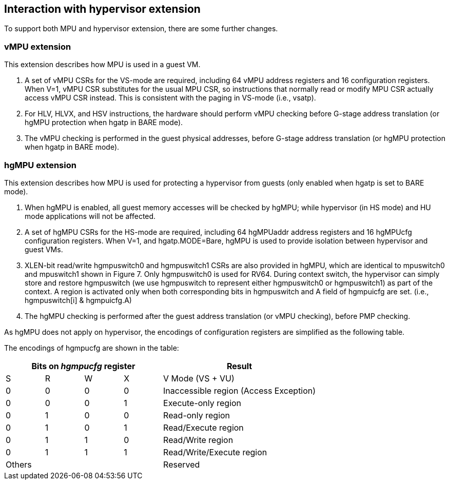 [[Interaction_with_hypervisor_extension]]
== Interaction with hypervisor extension

To support both MPU and hypervisor extension, there are some further changes. 

=== vMPU extension

This extension describes how MPU is used in a guest VM.

1. A set of vMPU CSRs for the VS-mode are required, including 64 vMPU address registers and 16 configuration registers.
When V=1, vMPU CSR substitutes for the usual MPU CSR, so instructions that normally read or modify MPU CSR actually access vMPU CSR instead.
This is consistent with the paging in VS-mode (i.e., vsatp). 
2. For HLV, HLVX, and HSV instructions, the hardware should perform vMPU checking before G-stage address translation (or hgMPU protection when hgatp in BARE mode). 
3. The vMPU checking is performed in the guest physical addresses, before G-stage address translation (or hgMPU protection when hgatp in BARE mode).


=== hgMPU extension

This extension describes how MPU is used for protecting a hypervisor from guests (only enabled when hgatp is set to BARE mode).

1. When hgMPU is enabled, all guest memory accesses will be checked by hgMPU; while hypervisor (in HS mode) and HU mode applications will not be affected.
2. A set of hgMPU CSRs for the HS-mode are required, including 64 hgMPUaddr address registers and 16 hgMPUcfg configuration registers.
When V=1, and hgatp.MODE=Bare, hgMPU is used to provide isolation between hypervisor and guest VMs.
3. XLEN-bit read/write hgmpuswitch0 and hgmpuswitch1 CSRs are also provided in hgMPU, which are identical to mpuswitch0 and mpuswitch1 shown in Figure 7.
Only hgmpuswitch0 is used for RV64.
During context switch, the hypervisor can simply store and restore hgmpuswitch (we use hgmpuswitch to represent either hgmpuswitch0 or hgmpuswitch1) as part of the context.
A region is activated only when both corresponding bits in hgmpuswitch and A field of hgmpuicfg are set. (i.e., hgmpuswitch[i] & hgmpuicfg.A)
4. The hgMPU checking is performed after the guest address translation (or vMPU checking), before PMP checking.

As hgMPU does not apply on hypervisor, the encodings of configuration registers are simplified as the following table.

The encodings of hgmpucfg are shown in the table:

[cols="^1,^1,^1,^1,^4",stripes=even,options="header"]
|===
4+|Bits on _hgmpucfg_ register |Result
|S|R|W|X|V Mode (VS + VU)
|0|0|0|0|Inaccessible region (Access Exception)
|0|0|0|1|Execute-only region
|0|1|0|0|Read-only region
|0|1|0|1|Read/Execute region
|0|1|1|0|Read/Write region
|0|1|1|1|Read/Write/Execute region
4+|Others|Reserved
|===
